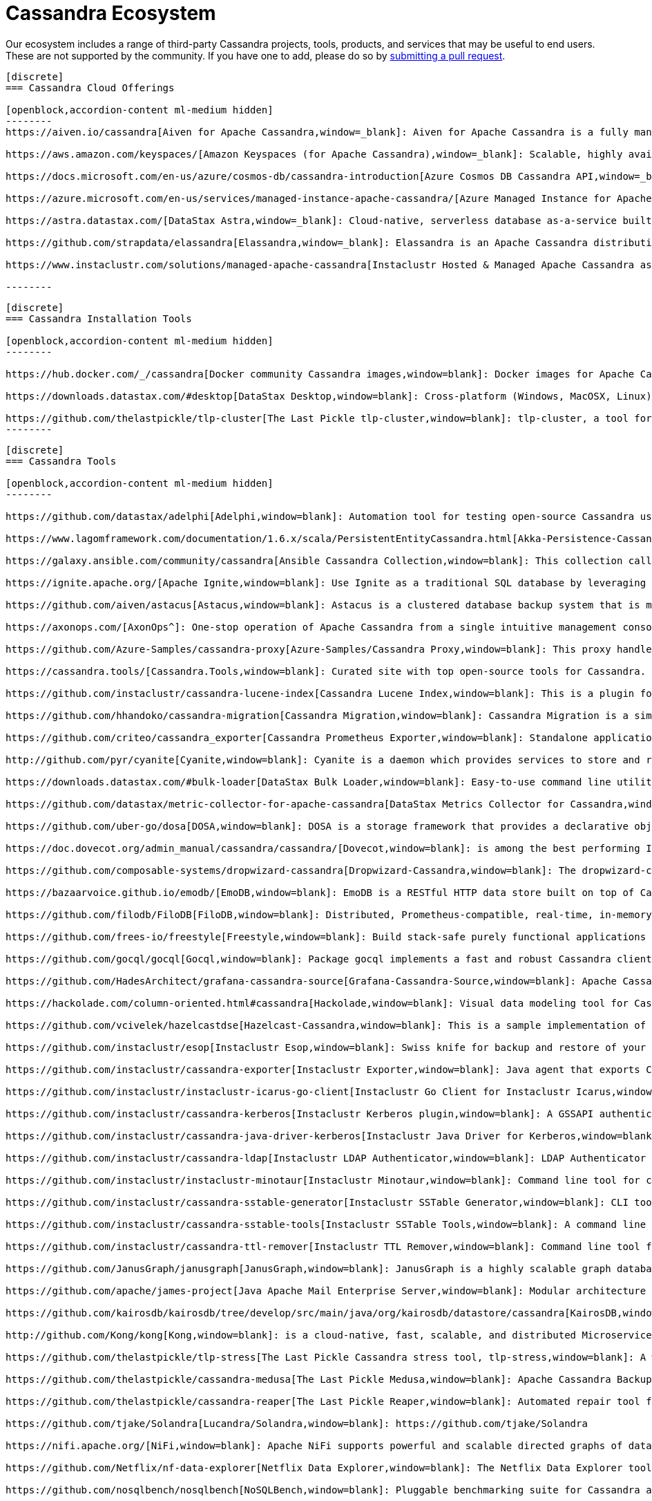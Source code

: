 = Cassandra Ecosystem
:page-layout: basic
:page-role: tiles
:!sectids:


Our ecosystem includes a range of third-party Cassandra projects, tools, products, and services that may be useful to end users. These are not supported by the community. If you have one to add, please do so by https://github.com/apache/cassandra-website/blob/trunk/README.md[submitting a pull request,window=blank].

// start accordion
[openblock,cassandra-cloud]
------
[discrete]
=== Cassandra Cloud Offerings

[openblock,accordion-content ml-medium hidden]
--------
https://aiven.io/cassandra[Aiven for Apache Cassandra,window=_blank]: Aiven for Apache Cassandra is a fully managed NoSQL database, deployable in the cloud of your choice. Snap it into your existing workflows with the click of a button, automate away the mundane tasks, and focus on building your core apps. Now running Cassandra 4.0.

https://aws.amazon.com/keyspaces/[Amazon Keyspaces (for Apache Cassandra),window=_blank]: Scalable, highly available, and managed Apache Cassandra–compatible database service.

https://docs.microsoft.com/en-us/azure/cosmos-db/cassandra-introduction[Azure Cosmos DB Cassandra API,window=_blank]: Enables you to interact with data stored in https://docs.microsoft.com/en-us/azure/cosmos-db/introduction[Azure Cosmos DB,window=_blank] using the Cassandra Query Language (CQL) , Cassandra-based tools (like cqlsh) and Cassandra client drivers that you're already familiar with.

https://azure.microsoft.com/en-us/services/managed-instance-apache-cassandra/[Azure Managed Instance for Apache Cassandra,window=_blank]: Azure Managed Instance for Apache Cassandra is a service offering moderate management, elasticity, and instance-based pricing for Cassandra data. Go beyond traditional lift and shift by expanding your Cassandra workloads to the cloud and keep control over what matters to you.

https://astra.datastax.com/[DataStax Astra,window=_blank]: Cloud-native, serverless database as-a-service built on Apache Cassandra™, complete with a free-tier and CQL, REST, schemaless JSON Document and GraphQL APIs in addition to language drivers for faster development. It also features an improved secondary index implementation called storage attached indexing (SAI) where you can search/filter on non-primary key columns. Astra is available on AWS, Azure and Google Cloud.

https://github.com/strapdata/elassandra[Elassandra,window=_blank]: Elassandra is an Apache Cassandra distribution including an Elasticsearch search engine. Elassandra is a multi-master multi-cloud database and search engine with support for replicating across multiple datacenters in active/active mode.

https://www.instaclustr.com/solutions/managed-apache-cassandra[Instaclustr Hosted & Managed Apache Cassandra as a Service,window=_blank]: Instaclustr provides a fully managed and SOC 2 certified hosted & managed service for Apache Cassandra® on AWS, Azure, GCP and IBM Cloud.

--------
------
// end accordion

// start accordion
[openblock,cassandra-cloud]
------
[discrete]
=== Cassandra Installation Tools

[openblock,accordion-content ml-medium hidden]
--------

https://hub.docker.com/_/cassandra[Docker community Cassandra images,window=blank]: Docker images for Apache Cassandra maintained by the Docker community

https://downloads.datastax.com/#desktop[DataStax Desktop,window=blank]: Cross-platform (Windows, MacOSX, Linux) application that allows developers to quickly explore Apache Cassandra™ with a few clicks on their laptop, complete with tutorials and walkthroughs.

https://github.com/thelastpickle/tlp-cluster[The Last Pickle tlp-cluster,window=blank]: tlp-cluster, a tool for launching Cassandra clusters in AWS (DataStax)
--------
------
// end accordion

// start accordion
[openblock,cassandra-cloud]
------
[discrete]
=== Cassandra Tools

[openblock,accordion-content ml-medium hidden]
--------

https://github.com/datastax/adelphi[Adelphi,window=blank]: Automation tool for testing open-source Cassandra using cassandra-diff, nosqlbench, and fqltool.

https://www.lagomframework.com/documentation/1.6.x/scala/PersistentEntityCassandra.html[Akka-Persistence-Cassandra,window=blank] : https://github.com/lagom/lagom[Lagom,window=_blank] focuses on ensuring that your application realizes the full potential of the Reactive Manifesto while delivering a high productivity development environment, and seamless production deployment experience.

https://galaxy.ansible.com/community/cassandra[Ansible Cassandra Collection,window=blank]: This collection called cassandra aims at providing all Ansible modules allowing to interact with Apache Cassandra. https://github.com/ansible-collections/community.cassandra[Link to GitHub repo,window=blank].

https://ignite.apache.org/[Apache Ignite,window=blank]: Use Ignite as a traditional SQL database by leveraging JDBC drivers, ODBC drivers, or the native SQL APIs that are available for Java, C#, C++, Python, and more.

https://github.com/aiven/astacus[Astacus,window=blank]: Astacus is a clustered database backup system that is meant to work with multiple open-source cluster databases, such as M3 and Apache Cassandra.

https://axonops.com/[AxonOps^]: One-stop operation of Apache Cassandra from a single intuitive management console, enabling Site Reliability Engineers to observe, maintain, and protect their clusters.

https://github.com/Azure-Samples/cassandra-proxy[Azure-Samples/Cassandra Proxy,window=blank]: This proxy handles client connections and forwards them to two Cassandra clusters simultaneously.

https://cassandra.tools/[Cassandra.Tools,window=blank]: Curated site with top open-source tools for Cassandra.

https://github.com/instaclustr/cassandra-lucene-index[Cassandra Lucene Index,window=blank]: This is a plugin for Apache Cassandra that extends its index functionality to provide near real time search such as ElasticSearch or Solr, including full text search capabilities and free multivariable, geospatial and bitemporal search

https://github.com/hhandoko/cassandra-migration[Cassandra Migration,window=blank]: Cassandra Migration is a simple and lightweight Apache Cassandra database schema migration tool.

https://github.com/criteo/cassandra_exporter[Cassandra Prometheus Exporter,window=blank]: Standalone application which exports Cassandra metrics through a prometheus friendly endpoint

http://github.com/pyr/cyanite[Cyanite,window=blank]: Cyanite is a daemon which provides services to store and retrieve timeseries data.

https://downloads.datastax.com/#bulk-loader[DataStax Bulk Loader,window=blank]: Easy-to-use command line utility for loading and unloading JSON or CSV files to/from the database, counting rows in tables and identifying large partitions.

https://github.com/datastax/metric-collector-for-apache-cassandra[DataStax Metrics Collector for Cassandra,window=blank]: Based on Collectd, aggregates OS and Cassandra metrics along with diagnostic events to facilitate problem resolution and remediation

https://github.com/uber-go/dosa[DOSA,window=blank]: DOSA is a storage framework that provides a declarative object storage abstraction for applications in Golang and (soon) Java.

https://doc.dovecot.org/admin_manual/cassandra/cassandra/[Dovecot,window=blank]: is among the best performing IMAP servers while still supporting the standard mbox and Maildir formats.

https://github.com/composable-systems/dropwizard-cassandra[Dropwizard-Cassandra,window=blank]: The dropwizard-cassandra library provides useful functionality for Dropwizard apps that communicate with Cassandra clusters.

https://bazaarvoice.github.io/emodb/[EmoDB,window=blank]: EmoDB is a RESTful HTTP data store built on top of Cassandra that stores schemaless JSON objects and offers a databus that allows subscribers to watch for changes to those events. It's designed to span multiple data centers and features massive non-blocking writes and no synchronous cross data center communication.

https://github.com/filodb/FiloDB[FiloDB,window=blank]: Distributed, Prometheus-compatible, real-time, in-memory, massively scalable, multi-schema time series/event/operational database.

https://github.com/frees-io/freestyle[Freestyle,window=blank]: Build stack-safe purely functional applications and libraries that support parallel and sequential computations where declaration is decoupled from interpretation.

https://github.com/gocql/gocql[Gocql,window=blank]: Package gocql implements a fast and robust Cassandra client for the Go programming language.

https://github.com/HadesArchitect/grafana-cassandra-source[Grafana-Cassandra-Source,window=blank]: Apache Cassandra Datasource for Grafana. This datasource is to visualise time-series data stored in Cassandra/DSE

https://hackolade.com/column-oriented.html#cassandra[Hackolade,window=blank]: Visual data modeling tool for Cassandra

https://github.com/vcivelek/hazelcastdse[Hazelcast-Cassandra,window=blank]: This is a sample implementation of Hazelcast MapStore with DSE Cassandra using DSE Object Mapper.

https://github.com/instaclustr/esop[Instaclustr Esop,window=blank]: Swiss knife for backup and restore of your node to GCP, Azure, S3, Ceph etc. Supports backup and restoration of commit logs too. Esop is embedded https://github.com/instaclustr/icarus[in Instaclustr,window=blank] Icarus sidecar so you may backup and restore your cluster remotely and on-the-fly without any disruption.

https://github.com/instaclustr/cassandra-exporter[Instaclustr Exporter,window=blank]: Java agent that exports Cassandra metrics to Prometheus.

https://github.com/instaclustr/instaclustr-icarus-go-client[Instaclustr Go Client for Instaclustr Icarus,window=blank]: Go client for Instaclustr Icarus sidecar.

https://github.com/instaclustr/cassandra-kerberos[Instaclustr Kerberos plugin,window=blank]: A GSSAPI authentication provider for Apache Cassandra.

https://github.com/instaclustr/cassandra-java-driver-kerberos[Instaclustr Java Driver for Kerberos,window=blank]: A GSSAPI authentication provider for the Cassandra Java driver.

https://github.com/instaclustr/cassandra-ldap[Instaclustr LDAP Authenticator,window=blank]: LDAP Authenticator for Apache Cassandra.

https://github.com/instaclustr/instaclustr-minotaur[Instaclustr Minotaur,window=blank]: Command line tool for consistent rebuilding of a Cassandra cluster.

https://github.com/instaclustr/cassandra-sstable-generator[Instaclustr SSTable Generator,window=blank]: CLI tool for programmatic generation of Cassandra SSTables.

https://github.com/instaclustr/cassandra-sstable-tools[Instaclustr SSTable Tools,window=blank]: A command line tool that helps admins get summaries, metadata, partition info, and cell info for SSTables.

https://github.com/instaclustr/cassandra-ttl-remover[Instaclustr TTL Remover,window=blank]: Command line tool for rewriting SSTables to remove TTLs.

https://github.com/JanusGraph/janusgraph[JanusGraph,window=blank]: JanusGraph is a highly scalable graph database optimized for storing and querying large graphs with billions of vertices and edges distributed across a multi-machine cluster.

https://github.com/apache/james-project[Java Apache Mail Enterprise Server,window=blank]: Modular architecture based on a rich set of modern and efficient components which provides at the end complete, stable, secure and extendable Mail Servers running on the JVM.

https://github.com/kairosdb/kairosdb/tree/develop/src/main/java/org/kairosdb/datastore/cassandra[KairosDB,window=blank]: KairosDB is a fast distributed scalable time series database written on top of Cassandra.

http://github.com/Kong/kong[Kong,window=blank]: is a cloud-native, fast, scalable, and distributed Microservice Abstraction Layer.

https://github.com/thelastpickle/tlp-stress[The Last Pickle Cassandra stress tool, tlp-stress,window=blank]: A workload-centric stress tool for Apache Cassandra. Designed for simplicity, no math degree required. (DataStax)

https://github.com/thelastpickle/cassandra-medusa[The Last Pickle Medusa,window=blank]: Apache Cassandra Backup and Restore Tool (DataStax)

https://github.com/thelastpickle/cassandra-reaper[The Last Pickle Reaper,window=blank]: Automated repair tool for Apache Cassandra (DataStax)

https://github.com/tjake/Solandra[Lucandra/Solandra,window=blank]: https://github.com/tjake/Solandra

https://nifi.apache.org/[NiFi,window=blank]: Apache NiFi supports powerful and scalable directed graphs of data routing, transformation, and system mediation logic.

https://github.com/Netflix/nf-data-explorer[Netflix Data Explorer,window=blank]: The Netflix Data Explorer tool allows users to explore data stored in several popular datastores.

https://github.com/nosqlbench/nosqlbench[NoSQLBench,window=blank]: Pluggable benchmarking suite for Cassandra and other distributed systems

https://github.com/OpenNMS/opennms[OpenNMS,window=blank]: OpenNMS is the world's first enterprise grade network management application platform developed under the open source model.

https://outworkers.github.io/phantom/comparison.html[Phantom,window=blank]: The underlying engine of all other drivers. Phantom, Quill, and the Spark connector all use it underneath the hood to connect and execute queries.

https://github.com/PHPSocialNetwork/phpfastcache[PhpFastCach,window=blank]: Simple Yet Powerful PHP Caching Class: One class for many backend cache. You don't need to rewrite your code many times again.

https://github.com/getquill/quill[Quill,window=blank]: Quill provides a Quoted Domain Specific Language (QDSL) to express queries in Scala and execute them in a target language.

https://github.com/MachineAcuity/rebar[Rebar,window=blank]: Multi-tenant SaaS boilerplate + examples for universal web application with React, Material-UI, Relay, GraphQL, JWT, Node.js, C* DB - Cassandra/Elassandra/Scylla.

https://github.com/rickbergfalk/sqlpad[SQLPad,window=blank]: A web app for writing and running SQL queries and visualizing the results.

https://stargate.io/[Stargate,window=blank]: Open source data API gateway providing REST/JSON Document API, plus CQL over gRPC, GraphQL and REST APIs. Stargate also improves Cassandra cluster and app scalability with microservice architecture. Storage, plus query coordination and API Services, are independently deployable and scalable for both APIs and native binary driver connections.

https://github.com/Stratio/cassandra-lucene-index[Stratio,window=blank]: Stratio’s Cassandra Lucene Index is a plugin for Apache Cassandra that extends its index functionality to provide near real time search such as ElasticSearch or Solr, including full text search capabilities and free multivariable, geospatial and bitemporal search.

https://strongbox.github.io/[Strongbox,window=blank]: Strongbox is an OpenSource artifact repository manager written in Java.

https://github.com/temporalio/temporal[Temporal,window=blank]: Temporal is a microservice orchestration platform which enables developers to build scalable applications without sacrificing productivity or reliability.

https://github.com/trellis-ldp/trellis[Trellis LDP,window=blank]: Trellis is an enterprise-ready linked data server built on existing Web standards that is modular, extensible and fast.

https://github.com/intuit/wasabi[Wasabi,window=blank]: Wasabi A/B Testing Service is a real-time, enterprise-grade, 100% API driven project.

https://github.com/wikimedia/restbase[Wikimedia RestBase,window=blank]: RESTBase was built to provide a low-latency & high-throughput API for Wikipedia / Wikimedia content.

https://github.com/apache/zeppelin[Zeppelin,window=blank]: Zeppelin is a web-based notebook that enables interactive data analytics.

--------
------
// end accordion

// start accordion
[openblock,cassandra-cloud]
------
[discrete]
=== Cassandra Kubernetes Operators

[openblock,accordion-content ml-medium hidden]
--------

https://github.com/mesosphere/kudo-cassandra-operator[D2iQ Cassandra Kudo Operator,window=blank]: The KUDO Cassandra Operator makes it easy to deploy and manage Apache Cassandra on Kubernetes.

https://github.com/datastax/cass-operator[DataStax cass-operator,window=blank]: The DataStax Kubernetes Operator for Apache Cassandra

https://github.com/instaclustr/cassandra-operator[Instaclustr cassandra-operator,window=blank]: The Cassandra operator manages Cassandra clusters deployed to Kubernetes and automates tasks related to operating a Cassandra cluster.

https://k8ssandra.io/[K8ssandra,window=blank]: K8ssandra provides a production-ready platform for running Apache Cassandra on Kubernetes, including automation for operational tasks such as installation via helm, repairs, backups, and monitoring. K8ssandra includes the https://github.com/datastax/cass-operator[DataStax cass-operator,window=blank].

https://orange-opensource.github.io/casskop/[Orange CassKop,window=blank]: The Orange Cassandra operator is a Kubernetes operator to automate provisioning, management, autoscaling and operations of Apache Cassandra clusters deployed to K8s.

https://github.com/rook/rook[Rook,window=blank]: Rook is an open source cloud-native storage orchestrator for Kubernetes, providing the platform, framework, and support for a diverse set of storage solutions to natively integrate with cloud-native environments.

https://github.com/sky-uk/cassandra-operator[Sky Cassandra Operator,window=blank]: The Sky Cassandra Operator is a Kubernetes operator that manages Cassandra clusters inside Kubernetes.

--------
------
// end accordion

// start accordion
[openblock,cassandra-cloud]
------
[discrete]
=== Cassandra Management Sidecars

[openblock,accordion-content ml-medium hidden]
--------

https://github.com/apache/cassandra-sidecar[Apache Cassandra cassandra-sidecar,window=blank]: Sidecar for the highly scalable Apache Cassandra database, built as part of the Apache Cassandra project.

https://github.com/datastax/management-api-for-apache-cassandra[DataStax Management API for Apache Cassandra,window=blank]: RESTful / Secure Management Sidecar for Apache Cassandra

https://github.com/datastax/spring-boot[DataStax Spring Boot,window=blank]: Spring Boot extension

https://github.com/instaclustr/icarus[Instaclustr Icarus,window=blank]: Icarus is meant to be run alongside of Cassandra, talking to Cassandra via JMX. Instaclustr Esop is embedded in Icarus for on-the-fly cluster backup and restore using various cloud storage providers as a source or destination. Icarus is used primarily as a backup and restore tool, and is containerized in https://github.com/instaclustr/cassandra-operator[Instaclustr cassandra-operator,window=blank] and https://orange-opensource.github.io/casskop/[Orange CassKop,window=blank].



--------
------
// end accordion

// start accordion
[openblock,cassandra-cloud]
------
[discrete]
=== Developer Frameworks

[openblock,accordion-content ml-medium hidden]
--------

https://camel.apache.org/components/latest/cql-component.html[Apache Camel,window=blank]: Camel is an Open Source integration framework that empowers you to quickly and easily integrate various systems consuming or producing data.

http://r4fek.github.io/django-cassandra-engine/[Django Cassandra Engine,window=blank]: Cassandra backend for Django Framework that allows you to use Cqlengine directly in your project.

https://express-cassandra.readthedocs.io/en/stable/[Express Cassandra,window=blank]: Express-Cassandra is a Cassandra ORM/ODM/OGM for NodeJS with Elassandra & JanusGraph Support.

https://github.com/uber/marmaray/blob/master/marmaray/src/main/java/com/uber/marmaray/common/converters/data/CassandraSinkDataConverter.java[Marmaray,window=blank]: Marmaray is a generic Hadoop data ingestion and dispersal framework and library. It is a plug-in based framework built on top of the Hadoop ecosystem where support can be added to ingest data from any source and disperse to any sink leveraging the power of Apache Spark.

https://github.com/micronaut-projects/micronaut-cassandra[Micronaut-Cassandra,window=blank]: Adds support for the DataStax Cassandra Driver to a Micronaut application.

https://quarkus.io/guides/cassandra[Quarkus extension for Apache Cassandra,window=blank]: An Apache Cassandra(R) extension for Quarkus. Quarkus is A Kubernetes Native Java stack tailored for OpenJDK HotSpot and GraalVM, crafted from the best of breed Java libraries and standards.

https://spring.io/projects/spring-data-cassandra[Spring Data Cassandra,window=blank]: With the power to stay at a high level with annotated POJOs, or at a low level with high performance data ingestion capabilities, the Spring Data for Apache Cassandra templates are sure to meet every application need

https://github.com/tschellenbach/Stream-Framework[Stream Framework,window=blank]: Stream Framework is a Python library which allows you to build activity streams & newsfeeds using Cassandra and/or Redis.

https://www.testcontainers.org/modules/databases/cassandra/[TestContainers,window=blank]: Testcontainers is a Java library that supports JUnit tests, providing lightweight, throwaway instances of common databases, Selenium web browsers, or anything else that can run in a Docker container.


--------
------
// end accordion

// start accordion
[openblock,cassandra-cloud]
------
[discrete]
=== Cassandra Connectors

[openblock,accordion-content ml-medium hidden]
--------

[discrete]
==== Apache Drill

https://drill.apache.org/docs/cassandra-storage-plugin/[Cassandra Storage Plugin,window=blank]: Drill’s Cassandra storage plugin allows you to execute SQL queries against Cassandra tables.

[discrete]
==== Apache Flink

https://ci.apache.org/projects/flink/flink-docs-stable/dev/connectors/cassandra.html[Flink Sink Connector,window=blank]: This connector provides sinks that writes data into a Apache Cassandra database.

[discrete]
==== Apache Kafka

https://www.confluent.io/hub/confluentinc/kafka-connect-cassandra[Confluent Connect Cassandra,window=blank]: The Confluent Cassandra Sink Connector is used to move messages from Kafka into Apache Cassandra.

https://downloads.datastax.com/#akc[DataStax Sink Connector:,window=blank]: The DataStax Apache Kafka Connector automatically takes records from Kafka topics and writes them to a DataStax Enterprise or Apache Cassandra™ database. This sink connector is deployed in the Kafka Connect framework and removes the need to build a custom solution to move data between these two systems.

https://docs.lenses.io/connectors/sink/cassandra.html[Lenses Sink Connector,window=blank]: The Cassandra Sink allows you to write events from Kafka to Cassandra. The connector converts the value from the Kafka Connect SinkRecords to JSON and uses Cassandra’s JSON insert functionality to insert the rows. The task expects pre-created tables in Cassandra.

https://docs.lenses.io/connectors/source/cassandra.html[Lenses Source Connector,window=blank]: Kafka Connect Cassandra is a Source Connector for reading data from Cassandra and writing to Kafka.

https://github.com/lensesio/stream-reactor[Stream-Reactor,window=blank]: Lenses offers SQL (for data browsing and Kafka Streams), Kafka Connect connector management, cluster monitoring, and more.

[discrete]
==== Apache Pulsar

https://pulsar.apache.org/docs/en/io-quickstart/#connect-pulsar-to-cassandra[Pulsar Sink Connector Cassandra Connector,window=blank]: The Pulsar Cassandra Sink connector is used to write messages to a Cassandra Cluster.

[discrete]
==== Apache Spark

https://github.com/datastax/spark-cassandra-connector[DataStax Spark Cassandra Connector,window=blank]: This library lets you expose Cassandra tables as Spark RDDs and Datasets/DataFrames, write Spark RDDs and Datasets/DataFrames to Cassandra tables, and execute arbitrary CQL queries in your Spark applications.

[discrete]
==== Presto

https://prestodb.io/docs/current/connector/cassandra.html[Presto,window=blank]: The Cassandra connector allows querying data stored in Cassandra.

--------
------
// end accordion

// start accordion
[openblock,cassandra-cloud]
------
[discrete]
=== Professional Support

[openblock,accordion-content ml-medium hidden]
--------

https://anant.us/cassandra/[Anant,window=blank]

https://axonops.com/apache-cassandra-support/[AxonOps,window=blank]

https://www.datastax.com/products/luna[DataStax Luna,window=blank]

https://www.datastax.com/services/support/premium-support[DataStax Premium Support,window=blank]

https://www.datastax.com/services/professional-services[DataStax Professional Services,window=blank]

https://digitalis.io/apache-cassandra-services/[Digitalis Services,window=blank]

https://www.instaclustr.com/services/[Instaclustr,window=blank]

https://opencredo.com/about-us/[Open Credo,window=blank]

https://rustyrazorblade.com/[RustyRazorBlade Consulting,window=blank]



--------
------
// end accordion

// start accordion
[openblock,cassandra-cloud]
------
[discrete]
=== Education

[openblock,accordion-content ml-medium hidden]
--------

https://academy.datastax.com/[DataStax Academy,window=blank]

https://www.datastax.com/cassandra-workshop-series[DataStax Workshops,window=blank]

https://www.instaclustr.com/instaclustr-labs/training/[Instaclustr Training,window=blank]

--------
------
// end accordion





